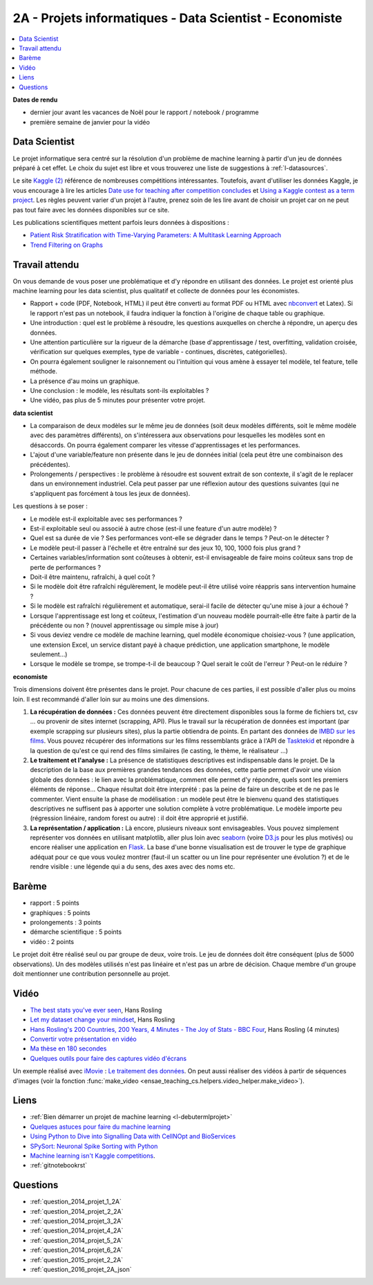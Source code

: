 
.. _l-projinfo2a:

2A - Projets informatiques - Data Scientist - Economiste
========================================================

.. contents::
    :local:

**Dates de rendu**

* dernier jour avant les vacances de Noël pour le rapport / notebook / programme
* première semaine de janvier pour la vidéo

Data Scientist
++++++++++++++

Le projet informatique sera centré sur la résolution d'un problème de
machine learning à partir d'un jeu de données préparé à cet effet.
Le choix du sujet est libre et vous trouverez une liste de suggestions à
:ref:`l-datasources`.

Le site
`Kaggle <https://www.kaggle.com/competitions/search?SearchVisibility=AllCompetitions&ShowActive=true&ShowCompleted=true&ShowProspect=true&ShowOpenToAll=true&ShowPrivate=true&ShowLimited=true&DeadlineColumnSort=Descending>`_ `(2) <http://inclass.kaggle.com/>`_
référence de nombreuses compétitions intéressantes.
Toutefois, avant d'utiliser les données Kaggle, je vous encourage à lire les articles
`Date use for teaching after competition concludes <http://www.kaggle.com/c/decoding-the-human-brain/forums/t/8331/date-use-for-teaching-after-competition-concludes>`_
et `Using a Kaggle contest as a term project <http://www.kaggle.com/forums/t/2745/using-a-kaggle-contest-as-a-term-project>`_.
Les règles peuvent varier d'un projet à l'autre, prenez soin de les lire avant de choisir un projet
car on ne peut pas tout faire avec les données disponibles sur ce site.

Les publications scientifiques mettent parfois leurs données à dispositions :

* `Patient Risk Stratiﬁcation with Time-Varying Parameters: A Multitask Learning Approach <http://www.jmlr.org/papers/volume17/15-177/15-177.pdf>`_
* `Trend Filtering on Graphs <http://www.jmlr.org/papers/volume17/15-147/15-147.pdf>`_

Travail attendu
+++++++++++++++

On vous demande de vous poser une problématique et d'y répondre en utilisant des données.
Le projet est orienté plus machine learning pour les data scientist,
plus qualitatif et collecte de données pour les économistes.

* Rapport + code (PDF, Notebook, HTML)
  il peut être converti au format PDF ou HTML avec `nbconvert <https://nbconvert.readthedocs.io/en/latest/>`_ et Latex).
  Si le rapport n'est pas un notebook, il faudra indiquer la fonction à l'origine de chaque table ou graphique.
* Une introduction : quel est le problème à résoudre, les questions auxquelles on cherche à répondre, un aperçu des données.
* Une attention particulière sur la rigueur de la démarche (base d'apprentissage / test,
  overfitting, validation croisée, vérification sur quelques exemples,
  type de variable - continues, discrètes, catégorielles).
* On pourra également souligner le raisonnement ou l'intuition qui vous amène
  à essayer tel modèle, tel feature, telle méthode.
* La présence d'au moins un graphique.
* Une conclusion : le modèle, les résultats sont-ils exploitables ?
* Une vidéo, pas plus de 5 minutes pour présenter votre projet.

**data scientist**

* La comparaison de deux modèles sur le même jeu de données (soit deux modèles différents,
  soit le même modèle avec des paramètres différents), on s'intéressera aux observations
  pour lesquelles les modèles sont en désaccords. On pourra également comparer
  les vitesse d'apprentissages et les performances.
* L'ajout d'une variable/feature non présente dans le jeu de données initial
  (cela peut être une combinaison des précédentes).
* Prolongements / perspectives : le problème à résoudre est souvent extrait de son contexte,
  il s'agit de le replacer dans un environnement industriel. Cela peut passer par
  une réflexion autour des questions suivantes (qui ne s'appliquent pas forcément à tous les jeux de données).

Les questions à se poser :

* Le modèle est-il exploitable avec ses performances ?
* Est-il exploitable seul ou associé à autre chose (est-il une feature d'un autre modèle) ?
* Quel est sa durée de vie ? Ses performances vont-elle se dégrader dans le temps ? Peut-on le détecter ?
* Le modèle peut-il passer à l'échelle et être entraîné sur des jeux 10, 100, 1000 fois plus grand ?
* Certaines variables/information sont coûteuses à obtenir,
  est-il envisageable de faire moins coûteux sans trop de perte de performances ?
* Doit-il être maintenu, rafraîchi, à quel coût ?
* Si le modèle doit être rafraîchi régulèrement, le modèle peut-il être utilisé
  voire réappris sans intervention humaine ?
* Si le modèle est rafraîchi régulièrement et automatique,
  serai-il facile de détecter qu'une mise à jour a échoué ?
* Lorsque l'apprentissage est long et coûteux, l'estimation d'un nouveau
  modèle pourrait-elle être faite à partir de la précédente ou non ?
  (nouvel apprentissage ou simple mise à jour)
* Si vous deviez vendre ce modèle de machine learning, quel modèle économique choisiez-vous ?
  (une application, une extension Excel, un service distant payé à chaque prédiction,
  une application smartphone, le modèle seulement...)
* Lorsque le modèle se trompe, se trompe-t-il de beaucoup ? Quel serait le coût de l'erreur ?
  Peut-on le réduire ?

**economiste**

Trois dimensions doivent être présentes dans le projet.
Pour chacune de ces parties, il est possible d'aller plus ou moins loin.
Il est recommandé d'aller loin sur au moins une des dimensions.

#. **La récupération de données :**
   Ces données peuvent être directement disponibles sous la forme de fichiers txt, csv ...
   ou provenir de sites internet (scrapping, API).  Plus le travail
   sur la récupération de données est important (par exemple scrapping sur plusieurs
   sites), plus la partie obtiendra de points. En partant des données de
   `IMBD sur les films <http://www.imdb.com/interfaces>`_.
   Vous pouvez récupérer des informations sur les films ressemblants grâce à
   l'API de `Tasktekid <https://www.tastekid.com/>`_ et répondre à la question de
   qu'est ce qui rend des films similaires (le casting, le thème, le réalisateur ...)
#. **Le traitement et l'analyse :**
   La présence de statistiques descriptives est indispensable dans le projet.
   De la description de la base aux premières grandes tendances des données,
   cette partie permet d'avoir une vision globale des données : le lien avec
   la problématique, comment elle permet d'y répondre, quels sont les premiers éléments de réponse...
   Chaque résultat doit être interprété : pas la peine de faire un describe et de ne pas le commenter.
   Vient ensuite la phase de modélisation : un modèle peut être le bienvenu quand des
   statistiques descriptives ne suffisent pas à apporter une solution complète à
   votre problématique. Le modèle importe peu (régression linéaire, random forest ou autre) :
   il doit être approprié et justifié.
#. **La représentation / application :** Là encore, plusieurs niveaux sont envisageables.
   Vous pouvez simplement représenter vos données en utilisant matplotlib, aller plus loin
   avec `seaborn <http://seaborn.pydata.org/>`_
   (voire `D3.js <https://en.wikipedia.org/wiki/D3.js>`_ pour les plus motivés)
   ou encore réaliser une application en `Flask <http://flask.pocoo.org/>`_.
   La base d'une bonne visualisation est de trouver le type de graphique adéquat
   pour ce que vous voulez montrer (faut-il un scatter ou un line pour
   représenter une évolution ?) et de le rendre visible : une légende
   qui a du sens, des axes avec des noms etc.

Barème
++++++

* rapport : 5 points
* graphiques : 5 points
* prolongements : 3 points
* démarche scientifique : 5 points
* vidéo : 2 points

Le projet doit être réalisé seul ou par groupe de deux, voire trois.
Le jeu de données doit être conséquent (plus de 5000 observations).
Un des modèles utilisés n'est pas linéaire et n'est pas un arbre de décision.
Chaque membre d'un groupe doit mentionner une contribution personnelle au projet.

Vidéo
+++++

* `The best stats you've ever seen <http://www.ted.com/talks/hans_rosling_shows_the_best_stats_you_ve_ever_seen>`_, Hans Rosling
* `Let my dataset change your mindset <http://www.ted.com/talks/hans_rosling_at_state?language=en>`_, Hans Rosling
* `Hans Rosling's 200 Countries, 200 Years, 4 Minutes - The Joy of Stats - BBC Four <https://www.youtube.com/watch?v=jbkSRLYSojo>`_, Hans Rosling (4 minutes)
* `Convertir votre présentation en vidéo <http://office.microsoft.com/fr-fr/powerpoint-help/convertir-votre-presentation-en-video-HA010336763.aspx>`_
* `Ma thèse en 180 secondes <http://mt180.fr/>`_
* `Quelques outils pour faire des captures vidéo d'écrans <http://www.xavierdupre.fr/blog/2014-10-24_nojs.html>`_

Un exemple réalisé avec `iMovie <https://www.apple.com/fr/mac/imovie/>`_ :
`Le traitement des données <http://www.xavierdupre.fr/blog/2014-10-27_nojs.html>`_.
On peut aussi réaliser des vidéos à partir de séquences d'images
(voir la fonction :func:`make_video <ensae_teaching_cs.helpers.video_helper.make_video>`).

.. raw:: html

    <video autoplay=" controls="" loop="" height="400">
    <source src="http://www.xavierdupre.fr/enseignement/complements/epidemic.mp4" type="video/mp4" />
    </video>

Liens
+++++

- :ref:`Bien démarrer un projet de machine learning <l-debutermlprojet>`
- `Quelques astuces pour faire du machine learning <http://www.xavierdupre.fr/blog/2014-03-28_nojs.html>`_
- `Using Python to Dive into Signalling Data with CellNOpt and BioServices <http://arxiv.org/abs/1412.6386>`_
- `SPySort: Neuronal Spike Sorting with Python <http://arxiv.org/abs/1412.6383>`_
- `Machine learning isn't Kaggle competitions <http://jvns.ca/blog/2014/06/19/machine-learning-isnt-kaggle-competitions/>`_.
- :ref:`gitnotebookrst`

Questions
+++++++++

* :ref:`question_2014_projet_1_2A`
* :ref:`question_2014_projet_2_2A`
* :ref:`question_2014_projet_3_2A`
* :ref:`question_2014_projet_4_2A`
* :ref:`question_2014_projet_5_2A`
* :ref:`question_2014_projet_6_2A`
* :ref:`question_2015_projet_2_2A`
* :ref:`question_2016_projet_2A_json`
